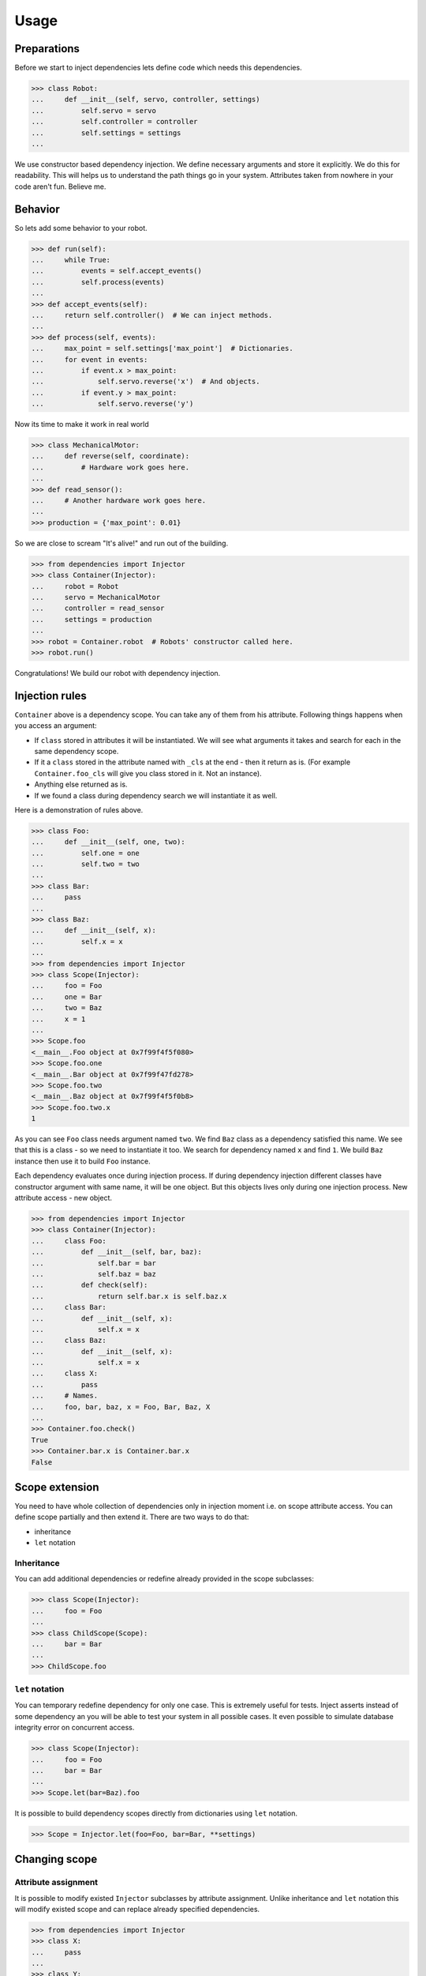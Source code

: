 Usage
=====

Preparations
------------

Before we start to inject dependencies lets define code which needs
this dependencies.

.. code:: python

    >>> class Robot:
    ...     def __init__(self, servo, controller, settings)
    ...         self.servo = servo
    ...         self.controller = controller
    ...         self.settings = settings
    ...

We use constructor based dependency injection.  We define necessary
arguments and store it explicitly.  We do this for readability.  This
will helps us to understand the path things go in your system.
Attributes taken from nowhere in your code aren't fun.  Believe me.

Behavior
--------

So lets add some behavior to your robot.

.. code:: python

    >>> def run(self):
    ...     while True:
    ...         events = self.accept_events()
    ...         self.process(events)
    ...
    >>> def accept_events(self):
    ...     return self.controller()  # We can inject methods.
    ...
    >>> def process(self, events):
    ...     max_point = self.settings['max_point']  # Dictionaries.
    ...     for event in events:
    ...         if event.x > max_point:
    ...             self.servo.reverse('x')  # And objects.
    ...         if event.y > max_point:
    ...             self.servo.reverse('y')

Now its time to make it work in real world

.. code:: python

    >>> class MechanicalMotor:
    ...     def reverse(self, coordinate):
    ...         # Hardware work goes here.
    ...
    >>> def read_sensor():
    ...     # Another hardware work goes here.
    ...
    >>> production = {'max_point': 0.01}

So we are close to scream "It's alive!" and run out of the building.

.. code:: python

    >>> from dependencies import Injector
    >>> class Container(Injector):
    ...     robot = Robot
    ...     servo = MechanicalMotor
    ...     controller = read_sensor
    ...     settings = production
    ...
    >>> robot = Container.robot  # Robots' constructor called here.
    >>> robot.run()

Congratulations!  We build our robot with dependency injection.

Injection rules
---------------

``Container`` above is a dependency scope.  You can take any of them
from his attribute.  Following things happens when you access an
argument:

- If ``class`` stored in attributes it will be instantiated.  We will
  see what arguments it takes and search for each in the same
  dependency scope.
- If it a ``class`` stored in the attribute named with ``_cls`` at the
  end - then it return as is.  (For example ``Container.foo_cls`` will
  give you class stored in it.  Not an instance).
- Anything else returned as is.
- If we found a class during dependency search we will instantiate it
  as well.

Here is a demonstration of rules above.

.. code:: python

    >>> class Foo:
    ...     def __init__(self, one, two):
    ...         self.one = one
    ...         self.two = two
    ...
    >>> class Bar:
    ...     pass
    ...
    >>> class Baz:
    ...     def __init__(self, x):
    ...         self.x = x
    ...
    >>> from dependencies import Injector
    >>> class Scope(Injector):
    ...     foo = Foo
    ...     one = Bar
    ...     two = Baz
    ...     x = 1
    ...
    >>> Scope.foo
    <__main__.Foo object at 0x7f99f4f5f080>
    >>> Scope.foo.one
    <__main__.Bar object at 0x7f99f47fd278>
    >>> Scope.foo.two
    <__main__.Baz object at 0x7f99f4f5f0b8>
    >>> Scope.foo.two.x
    1

As you can see ``Foo`` class needs argument named ``two``.  We find
``Baz`` class as a dependency satisfied this name.  We see that this
is a class - so we need to instantiate it too.  We search for
dependency named ``x`` and find ``1``.  We build ``Baz`` instance then
use it to build ``Foo`` instance.

Each dependency evaluates once during injection process.  If during
dependency injection different classes have constructor argument with
same name, it will be one object.  But this objects lives only during
one injection process.  New attribute access - new object.

.. code:: python

    >>> from dependencies import Injector
    >>> class Container(Injector):
    ...     class Foo:
    ...         def __init__(self, bar, baz):
    ...             self.bar = bar
    ...             self.baz = baz
    ...         def check(self):
    ...             return self.bar.x is self.baz.x
    ...     class Bar:
    ...         def __init__(self, x):
    ...             self.x = x
    ...     class Baz:
    ...         def __init__(self, x):
    ...             self.x = x
    ...     class X:
    ...         pass
    ...     # Names.
    ...     foo, bar, baz, x = Foo, Bar, Baz, X
    ...
    >>> Container.foo.check()
    True
    >>> Container.bar.x is Container.bar.x
    False

Scope extension
---------------

You need to have whole collection of dependencies only in injection
moment i.e. on scope attribute access.  You can define scope partially
and then extend it.  There are two ways to do that:

- inheritance
- ``let`` notation

Inheritance
+++++++++++

You can add additional dependencies or redefine already provided in
the scope subclasses:

.. code:: python

    >>> class Scope(Injector):
    ...     foo = Foo
    ...
    >>> class ChildScope(Scope):
    ...     bar = Bar
    ...
    >>> ChildScope.foo

``let`` notation
++++++++++++++++

You can temporary redefine dependency for only one case.  This is
extremely useful for tests.  Inject asserts instead of some dependency
an you will be able to test your system in all possible cases.  It
even possible to simulate database integrity error on concurrent
access.

.. code:: python

    >>> class Scope(Injector):
    ...     foo = Foo
    ...     bar = Bar
    ...
    >>> Scope.let(bar=Baz).foo

It is possible to build dependency scopes directly from dictionaries
using ``let`` notation.

.. code:: python

    >>> Scope = Injector.let(foo=Foo, bar=Bar, **settings)

Changing scope
--------------

Attribute assignment
++++++++++++++++++++

It is possible to modify existed ``Injector`` subclasses by attribute
assignment.  Unlike inheritance and ``let`` notation this will modify
existed scope and can replace already specified dependencies.

.. code:: python

    >>> from dependencies import Injector
    >>> class X:
    ...     pass
    ...
    >>> class Y:
    ...     pass
    ...
    >>> class Scope(Injector):
    ...     foo = X
    ...
    >>> Scope.foo = Y
    >>> Scope.foo
    <__main__.Y object at 0x7f50445f2cc0>

``use`` decorator
+++++++++++++++++

It is possible to modify containers with ``use`` decorator.  Decorated
classes and functions will be part of the container.  Dependencies
names are specified by attribute name of ``use`` decorator.  Decorated
targets stays unchanged and can be used in a regular way.

.. code:: python

    >>> from dependencies import Injector
    >>> Container = Injector.let()
    >>> @Container.use.foo
    ... class Foo:
    ...     def __init__(self, x):
    ...         self.x = x
    ...     def __call__(self):
    ...         return self.x()
    ...
    >>> @Container.use.x
    ... def bar():
    ...     return 1
    ...
    >>> Container.foo()
    1

Dependency cancellation
+++++++++++++++++++++++

It is also possible to remove dependency from defined scope.  Simply
remove attribute holding it.

.. code:: python

    >>> class Scope(Injector):
    ...     foo = X
    ...
    >>> del Scope.foo
    >>> Scope.foo
    AttributeError: 'Scope' object has no attribute 'foo'
